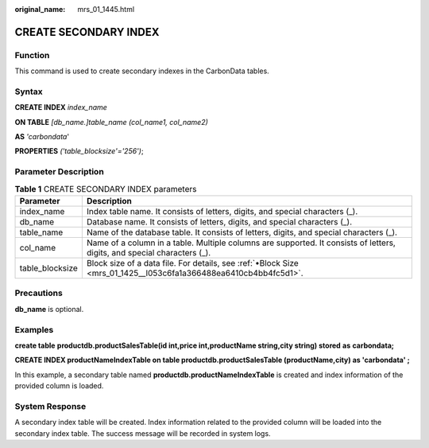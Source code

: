 :original_name: mrs_01_1445.html

.. _mrs_01_1445:

CREATE SECONDARY INDEX
======================

Function
--------

This command is used to create secondary indexes in the CarbonData tables.

Syntax
------

**CREATE INDEX** *index_name*

**ON TABLE** *[db_name.]table_name (col_name1, col_name2)*

**AS** *'carbondata*'

**PROPERTIES** *('table_blocksize'='256')*;

Parameter Description
---------------------

.. table:: **Table 1** CREATE SECONDARY INDEX parameters

   +-----------------+--------------------------------------------------------------------------------------------------------------------------+
   | Parameter       | Description                                                                                                              |
   +=================+==========================================================================================================================+
   | index_name      | Index table name. It consists of letters, digits, and special characters (_).                                            |
   +-----------------+--------------------------------------------------------------------------------------------------------------------------+
   | db_name         | Database name. It consists of letters, digits, and special characters (_).                                               |
   +-----------------+--------------------------------------------------------------------------------------------------------------------------+
   | table_name      | Name of the database table. It consists of letters, digits, and special characters (_).                                  |
   +-----------------+--------------------------------------------------------------------------------------------------------------------------+
   | col_name        | Name of a column in a table. Multiple columns are supported. It consists of letters, digits, and special characters (_). |
   +-----------------+--------------------------------------------------------------------------------------------------------------------------+
   | table_blocksize | Block size of a data file. For details, see :ref:`•Block Size <mrs_01_1425__l053c6fa1a366488ea6410cb4bb4fc5d1>`.         |
   +-----------------+--------------------------------------------------------------------------------------------------------------------------+

Precautions
-----------

**db_name** is optional.

Examples
--------

**create table** **productdb.productSalesTable(id int,price int,productName string,city string) stored** **as** **carbondata;**

**CREATE INDEX productNameIndexTable on table productdb.productSalesTable (productName,city) as 'carbondata' ;**

In this example, a secondary table named **productdb.productNameIndexTable** is created and index information of the provided column is loaded.

System Response
---------------

A secondary index table will be created. Index information related to the provided column will be loaded into the secondary index table. The success message will be recorded in system logs.
